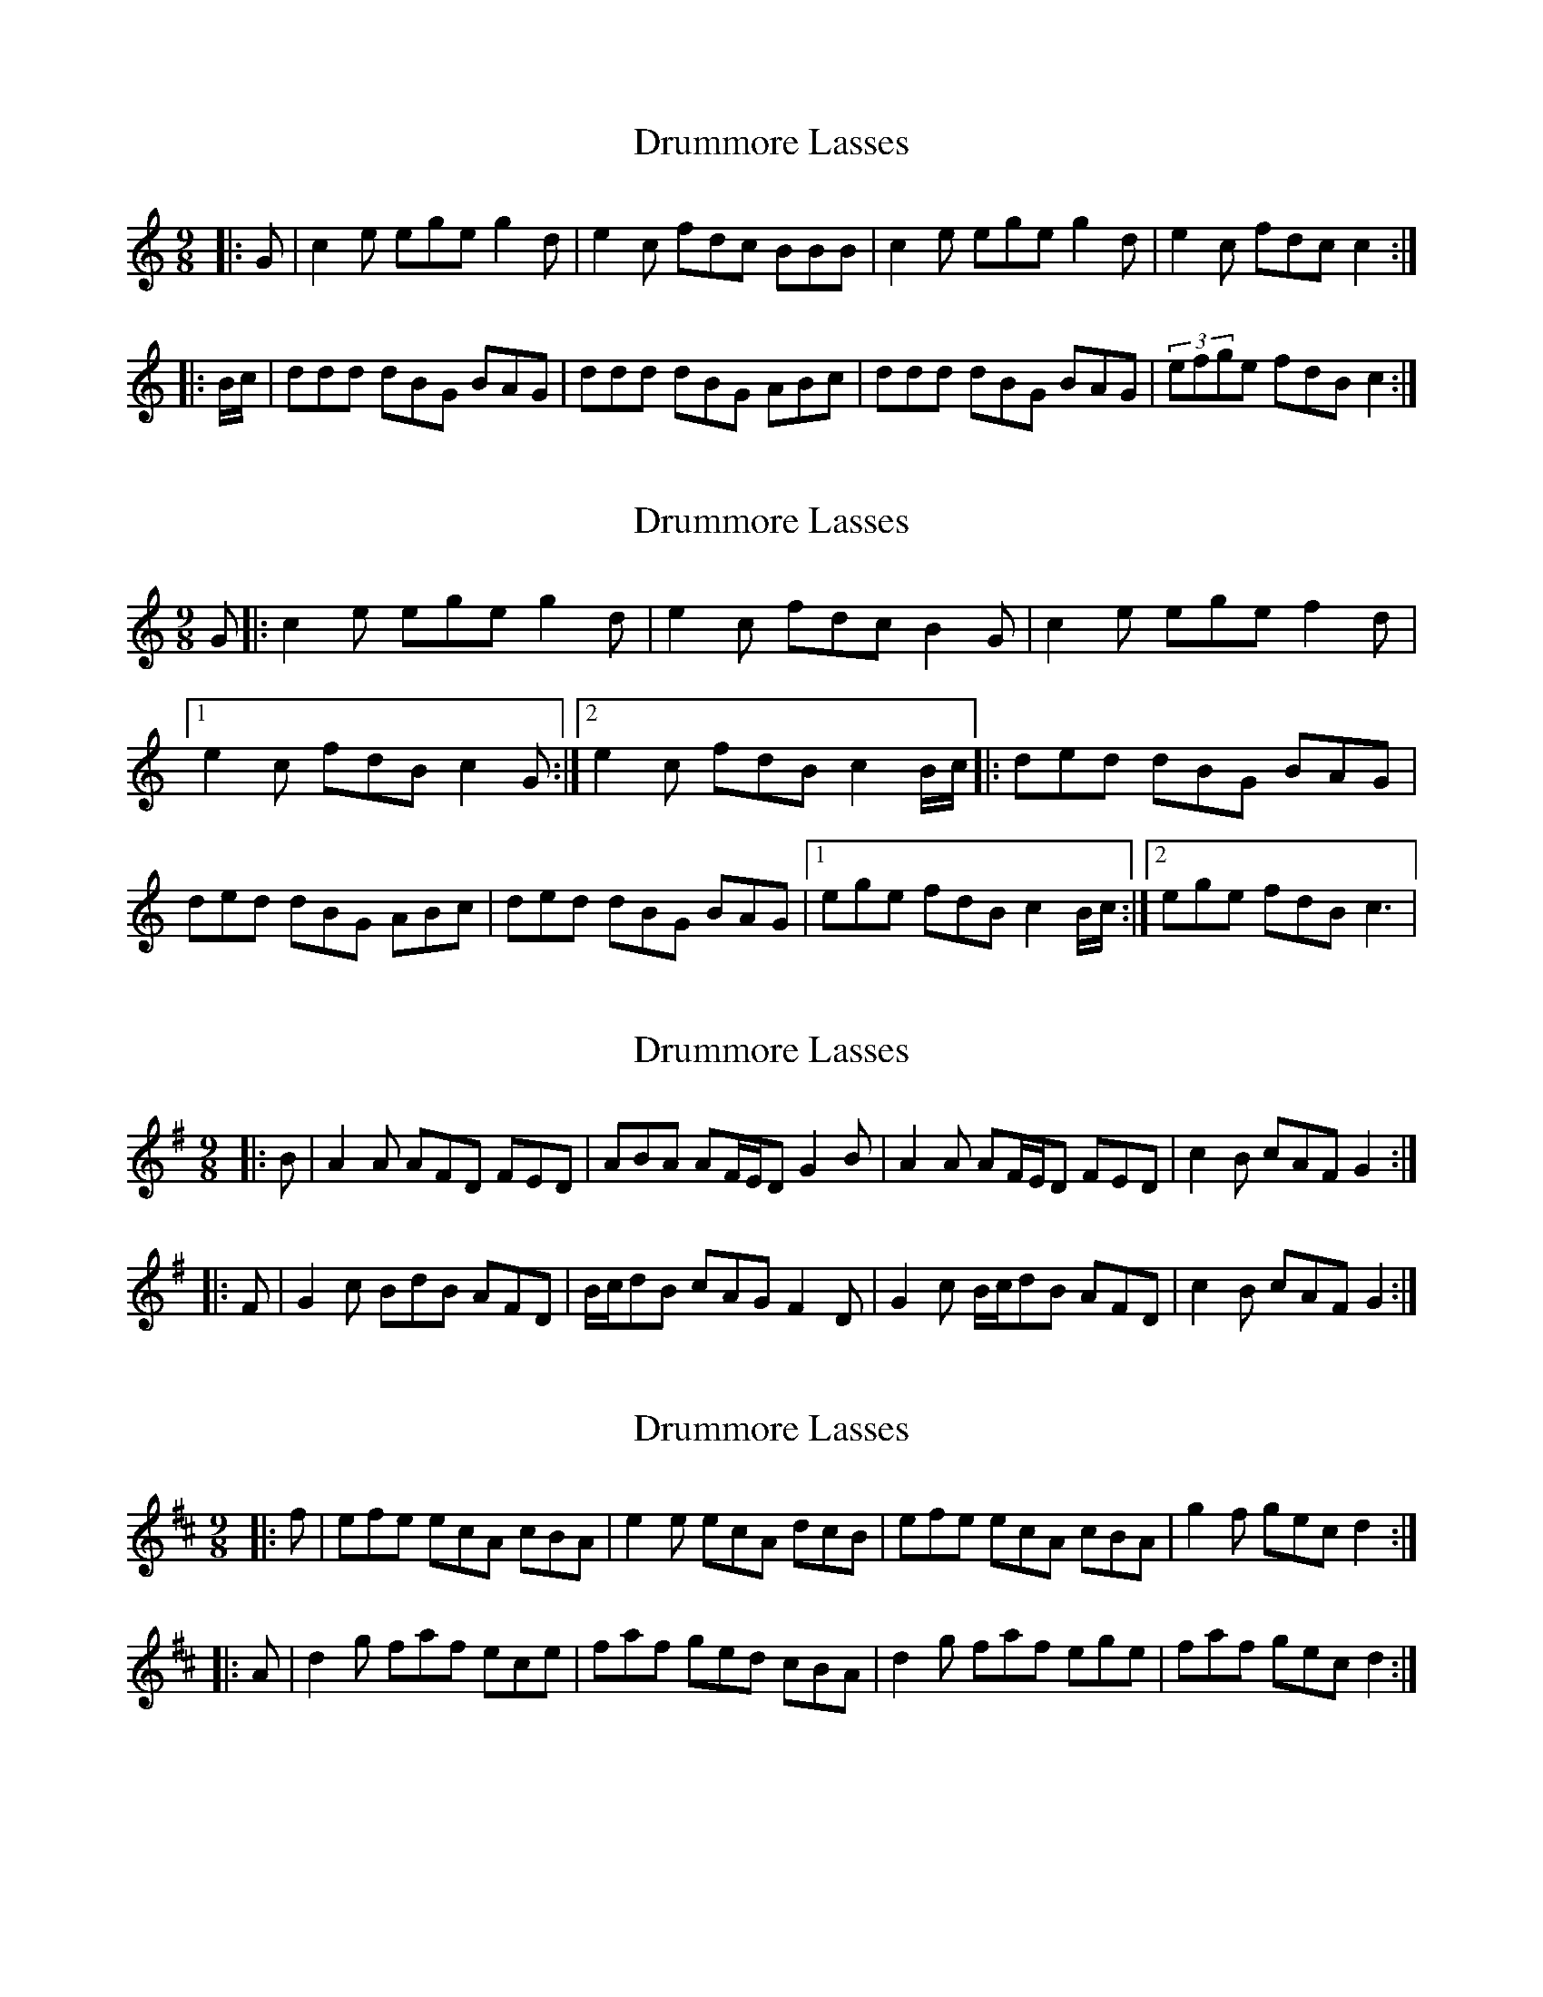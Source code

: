 X: 1
T: Drummore Lasses
Z: Innocent Bystander
S: https://thesession.org/tunes/6822#setting4563
R: slip jig
M: 9/8
L: 1/8
K: Cmaj
|:G|c2e ege g2 d|e2c fdc BBB|c2e ege g2 d|e2c fdc c2:|
|:B/c/|ddd dBG BAG|ddd dBG ABc|ddd dBG BAG|(3efge fdB c2:|
X: 2
T: Drummore Lasses
Z: *Davy Rogers
S: https://thesession.org/tunes/6822#setting17138
R: slip jig
M: 9/8
L: 1/8
K: Cmaj
G |: c2e ege g2d | e2c fdc B2G | c2e ege f2d |1 e2c fdB c2G :|2 e2c fdB c2B/c/ |: ded dBG BAG | \ ded dBG ABc | ded dBG BAG |1 ege fdB c2B/c/ :|2 ege fdB c3 | \
X: 3
T: Drummore Lasses
Z: ceolachan
S: https://thesession.org/tunes/6822#setting6822
R: slip jig
M: 9/8
L: 1/8
K: Dmix
|: B |A2 A AFD FED | ABA AF/E/D G2 B |\
A2 A AF/E/D FED | c2 B cAF G2 :|
|: F |G2 c BdB AFD | B/c/dB cAG F2 D |\
G2 c B/c/dB AFD | c2 B cAF G2 :|
X: 4
T: Drummore Lasses
Z: ceolachan
S: https://thesession.org/tunes/6822#setting18415
R: slip jig
M: 9/8
L: 1/8
K: Amix
|: f |efe ecA cBA | e2 e ecA dcB |\
efe ecA cBA | g2 f gec d2 :|
|: A |d2 g faf ece | faf ged cBA |\
d2 g faf ege | faf gec d2 :|
X: 5
T: Drummore Lasses
Z: muspc
S: https://thesession.org/tunes/6822#setting18416
R: slip jig
M: 9/8
L: 1/8
K: Dmix
|: f | ef(e e)cA cBA | e2 (e e)cA dcB | ef(e e)cA cBA | g2 f gec d2 :|
X: 6
T: Drummore Lasses
Z: ceolachan
S: https://thesession.org/tunes/6822#setting18417
R: slip jig
M: 9/8
L: 1/8
K: Amix
|: A |e2 e- ecA cBA | e2 e- ecA dcB |\
e2 e- ecA- ABc | f2 g- gec d2 :|
|: G |d2 g- gaf ece | f/g/af ged- dc/B/A |\
d3 fa/g/f e2 g | f2 a gec d2 :|
